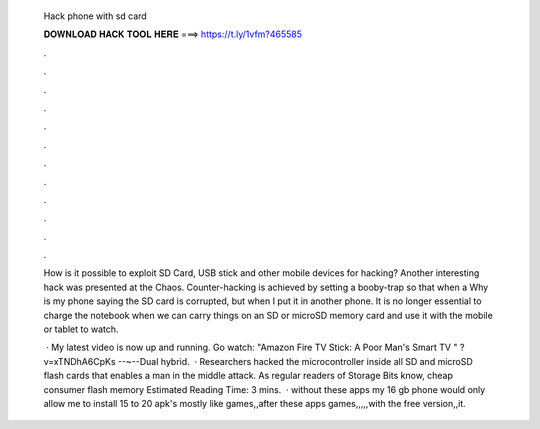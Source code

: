   Hack phone with sd card
  
  
  
  𝐃𝐎𝐖𝐍𝐋𝐎𝐀𝐃 𝐇𝐀𝐂𝐊 𝐓𝐎𝐎𝐋 𝐇𝐄𝐑𝐄 ===> https://t.ly/1vfm?465585
  
  
  
  .
  
  
  
  .
  
  
  
  .
  
  
  
  .
  
  
  
  .
  
  
  
  .
  
  
  
  .
  
  
  
  .
  
  
  
  .
  
  
  
  .
  
  
  
  .
  
  
  
  .
  
  How is it possible to exploit SD Card, USB stick and other mobile devices for hacking? Another interesting hack was presented at the Chaos. Counter-hacking is achieved by setting a booby-trap so that when a Why is my phone saying the SD card is corrupted, but when I put it in another phone. It is no longer essential to charge the notebook when we can carry things on an SD or microSD memory card and use it with the mobile or tablet to watch.
  
   · My latest video is now up and running. Go watch: "Amazon Fire TV Stick: A Poor Man's Smart TV " ?v=xTNDhA6CpKs --~--Dual hybrid.  · Researchers hacked the microcontroller inside all SD and microSD flash cards that enables a man in the middle attack. As regular readers of Storage Bits know, cheap consumer flash memory Estimated Reading Time: 3 mins.  · without these apps my 16 gb phone would only allow me to install 15 to 20 apk's mostly like games,,after these apps games,,,,,with the free version,,it.
